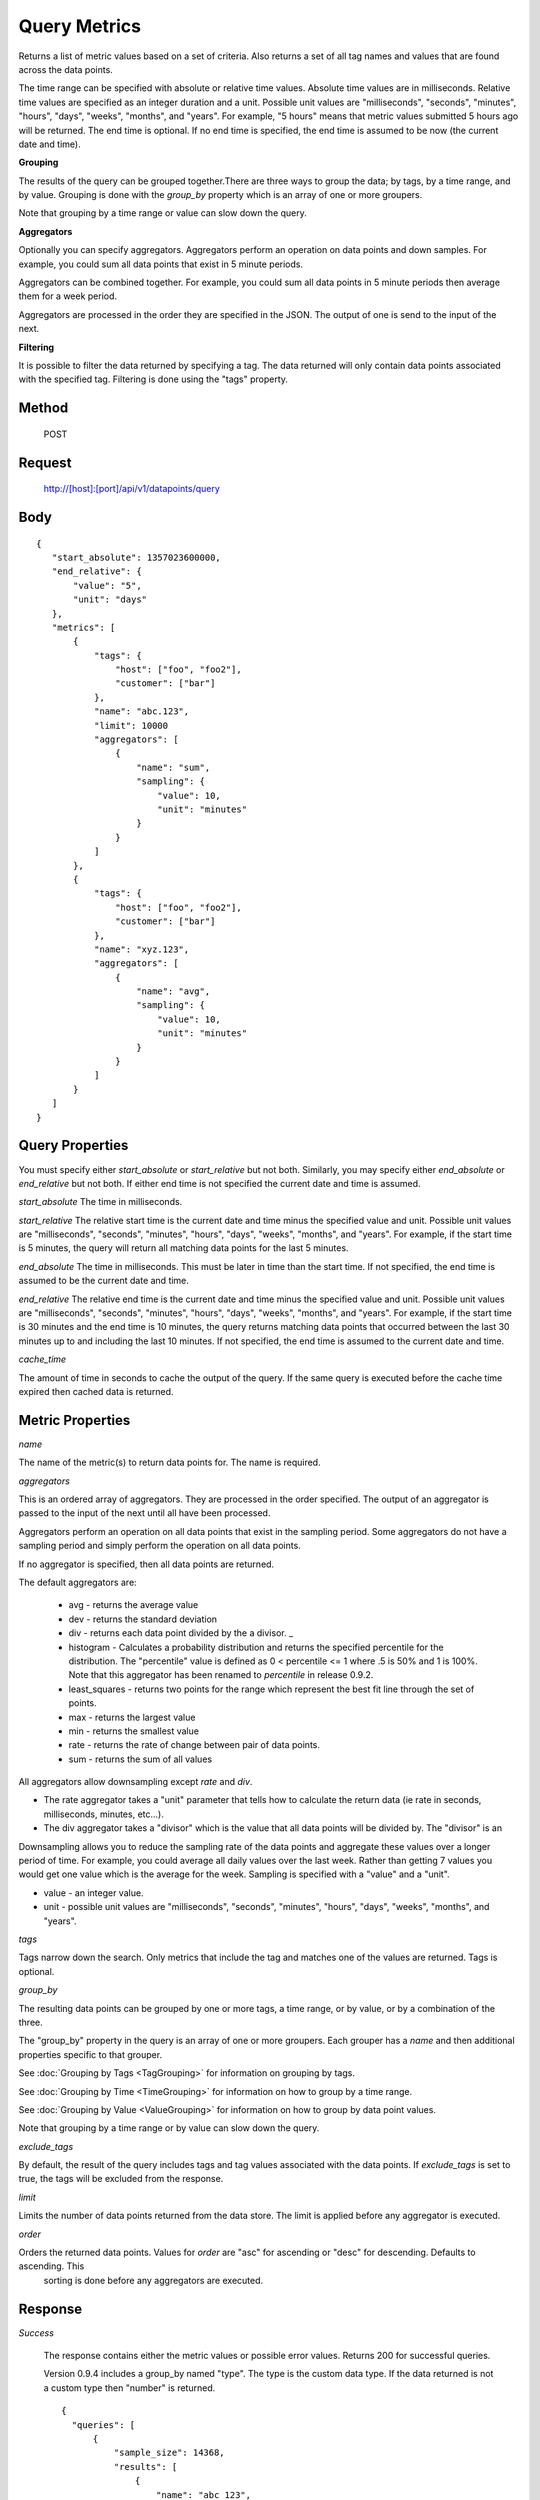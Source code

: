 =============
Query Metrics
=============

Returns a list of metric values based on a set of criteria. Also returns a set of all tag names and values that are found across the data points.

The time range can be specified with absolute or relative time values. Absolute time values are in milliseconds.
Relative time values are specified as an integer duration and a unit. Possible unit values are "milliseconds", "seconds", "minutes", "hours",
"days", "weeks", "months", and "years". For example, "5 hours" means that metric values submitted 5 hours ago will be returned. The end time is
optional.  If no end time is specified, the end time is assumed to be now (the current date and time).

**Grouping**

The results of the query can be grouped together.There are three ways to group the data; by tags, by a time range, and by value. Grouping is done with the *group_by* property which is an array of one or more groupers.

Note that grouping by a time range or value can slow down the query.

**Aggregators**

Optionally you can specify aggregators. Aggregators perform an operation on data points and down samples. For example, you could sum all data points that exist in 5 minute periods.

Aggregators can be combined together. For example, you could sum all data points in 5 minute periods then average them for a week period.

Aggregators are processed in the order they are specified in the JSON. The output of one is send to the input of the next.

**Filtering**

It is possible to filter the data returned by specifying a tag. The data returned will only contain data points associated with the specified tag. Filtering is done using the "tags" property.

------
Method
------

  POST

-------
Request
-------

  http://[host]:[port]/api/v1/datapoints/query

----
Body
----

::

 {
    "start_absolute": 1357023600000,
    "end_relative": {
        "value": "5",
        "unit": "days"
    },
    "metrics": [
        {
            "tags": {
                "host": ["foo", "foo2"],
                "customer": ["bar"]
            },
            "name": "abc.123",
            "limit": 10000
            "aggregators": [
                {
                    "name": "sum",
                    "sampling": {
                        "value": 10,
                        "unit": "minutes"
                    }
                }
            ]
        },
        {
            "tags": {
                "host": ["foo", "foo2"],
                "customer": ["bar"]
            },
            "name": "xyz.123",
            "aggregators": [
                {
                    "name": "avg",
                    "sampling": {
                        "value": 10,
                        "unit": "minutes"
                    }
                }
            ]
        }
    ]
 }

----------------
Query Properties
----------------

You must specify either *start_absolute* or *start_relative* but not both. Similarly, you may specify either *end_absolute* or *end_relative* but not both. If either end time is not specified the current date and time is assumed.

*start_absolute* 
The time in milliseconds.

*start_relative*
The relative start time is the current date and time minus the specified value and unit. Possible unit values are "milliseconds", "seconds", "minutes", "hours", "days", "weeks", "months", and "years". For example, if the start time is 5 minutes, the query will return all matching data points for the last 5 minutes.

*end_absolute* 
The time in milliseconds. This must be later in time than the start time. If not specified, the end time is assumed to be the current date and time.

*end_relative*
The relative end time is the current date and time minus the specified value and unit. Possible unit values are "milliseconds", "seconds", "minutes", "hours", "days", "weeks", "months", and "years". For example, if the start time is 30 minutes and the end time is 10 minutes, the query returns matching data points that occurred between the last 30 minutes up to and including the last 10 minutes. If not specified, the end time is assumed to the current date and time. 

*cache_time*

The amount of time in seconds to cache the output of the query. If the same query is executed before the cache time expired then cached data is returned.

-----------------
Metric Properties
-----------------

*name*

The name of the metric(s) to return data points for. The name is required.

*aggregators*

This is an ordered array of aggregators. They are processed in the order specified. The output of an aggregator is passed to the input of the next until all have been processed.

Aggregators perform an operation on all data points that exist in the sampling period. Some aggregators do not have a sampling period and simply perform the operation on all data points.

If no aggregator is specified, then all data points are returned.

The default aggregators are:

    * avg - returns the average value
    * dev - returns the standard deviation
    * div - returns each data point divided by the a divisor. _
    * histogram - Calculates a probability distribution and returns the specified percentile for the distribution. The "percentile" value is defined as 0 < percentile <= 1 where .5 is 50% and 1 is 100%. Note that this aggregator has been renamed to *percentile* in release 0.9.2.
    * least_squares - returns two points for the range which represent the best fit line through the set of points.
    * max - returns the largest value
    * min - returns the smallest value
    * rate - returns the rate of change between pair of data points.
    * sum - returns the sum of all values

All aggregators allow downsampling except *rate* and *div*.

* The rate aggregator takes a "unit" parameter that tells how to calculate the return data (ie rate in seconds, milliseconds, minutes, etc...).
* The div aggregator takes a "divisor" which is the value that all data points will be divided by. The "divisor" is an

Downsampling allows you to reduce the sampling rate of the data points and aggregate these values over a longer period
of time. For example, you could average all daily values over the last week. Rather than getting 7 values you would
get one value which is the average for the week. Sampling is specified with a "value" and a "unit".

* value - an integer value.
* unit - possible unit values are "milliseconds", "seconds", "minutes", "hours", "days", "weeks", "months", and "years".
	
*tags*

Tags narrow down the search. Only metrics that include the tag and matches one of the values are returned. Tags is optional. 

*group_by*

The resulting data points can be grouped by one or more tags, a time range, or by value, or by a combination of the three.

The "group_by" property in the query is an array of one or more groupers. Each grouper has a *name* and then additional properties specific to that grouper.

See :doc:`Grouping by Tags <TagGrouping>` for information on grouping by tags.

See :doc:`Grouping by Time <TimeGrouping>` for information on how to group by a time range.

See :doc:`Grouping by Value <ValueGrouping>` for information on how to group by data point values.

Note that grouping by a time range or by value can slow down the query.

*exclude_tags*

By default, the result of the query includes tags and tag values associated with the data points. If *exclude_tags* is set to true, the tags will be excluded from the response.

*limit*

Limits the number of data points returned from the data store. The limit is applied before any aggregator is executed.

*order*

Orders the returned data points. Values for *order* are "asc" for ascending or "desc" for descending. Defaults to ascending. This
 sorting is done before any aggregators are executed.

--------
Response
--------
*Success*

  The response contains either the metric values or possible error values. Returns 200 for successful queries.

  Version 0.9.4 includes a group_by named "type". The type is the custom data type. If the data returned is not a custom
  type then "number" is returned.

  ::

    {
      "queries": [
          {
              "sample_size": 14368,
              "results": [
                  {
                      "name": "abc_123",
                      "group_by": [
                          {
                             "name": "type",
                             "type": "number"
                          },
                          {
                              "name": "tag",
                              "tags": [
                                  "host"
                              ],
                              "group": {
                                  "host": "server1"
                              }
                          }
                      ],
                      "tags": {
                          "host": [
                              "server1"
                          ],
                          "customer": [
                              "bar"
                          ]
                      },
                      "values": [
                          [
                              1364968800000,
                              11019
                          ],
                          [
                              1366351200000,
                              2843
                          ]
                      ]
                  }
              ]
          }
      ]
  }


*Failure*

  The response will be 400 Bad Request if the request is invalid.

  The response will be 500 Internal Server Error if an error occurs retrieving data.

  ::

    {
        "errors": [
            "metrics[0].aggregate must be one of MIN,SUM,MAX,AVG,DEV",
            "metrics[0].sampling.unit must be one of  SECONDS,MINUTES,HOURS,DAYS,WEEKS,YEARS"
        ]
    }
